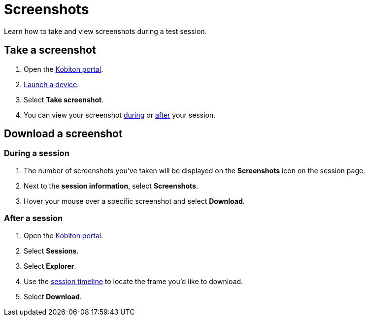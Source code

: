 = Screenshots
:navtitle: Screenshots

Learn how to take and view screenshots during a test session.

== Take a screenshot

. Open the https://portal.kobiton.com/login[Kobiton portal].
. xref:start-a-session.adoc[Launch a device].
. Select *Take screenshot*.
. You can view your screenshot xref:_during_a_session[during] or xref:_after_a_session[after] your session.

== Download a screenshot

[#_during_a_session]
=== During a session

. The number of screenshots you've taken will be displayed on the *Screenshots* icon on the session page.
. Next to the *session information*, select *Screenshots*.
. Hover your mouse over a specific screenshot and select *Download*.

[#_after_a_session]
=== After a session

. Open the https://portal.kobiton.com/login[Kobiton portal].
. Select *Sessions*.
. Select *Explorer*.
. Use the xref:review-a-test-session/session-explorer.adoc#_session_timeline[session timeline] to locate the frame you'd like to download.
. Select *Download*.

